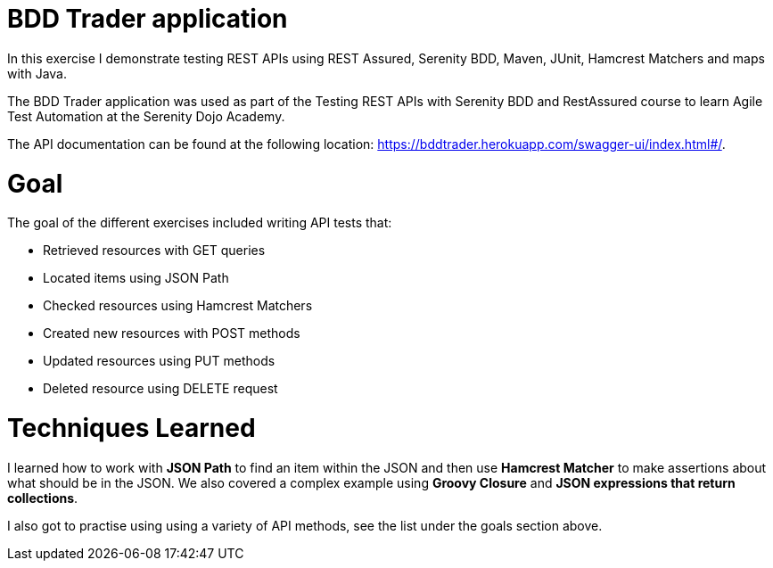 # BDD Trader application

In this exercise I demonstrate testing REST APIs using REST Assured, Serenity BDD, Maven, JUnit, Hamcrest Matchers and maps with Java. 

The BDD Trader application was used as part of the Testing REST APIs with Serenity BDD and RestAssured course to learn Agile Test Automation at the Serenity Dojo Academy.  

The API documentation can be found at the following location: https://bddtrader.herokuapp.com/swagger-ui/index.html#/.

# Goal 

The goal of the different exercises included writing API tests that:

• Retrieved resources with GET queries

• Located items using JSON Path 

• Checked resources using Hamcrest Matchers

• Created new resources with POST methods

• Updated resources using PUT methods

• Deleted resource using DELETE request

# Techniques Learned

I learned how to work with **JSON Path** to find an item within the JSON and then use **Hamcrest Matcher** to make assertions about what should be in the JSON. We also covered a complex example using **Groovy Closure** and **JSON expressions that return collections**.   

I also got to practise using using a variety of API methods, see the list under the goals section above. 






